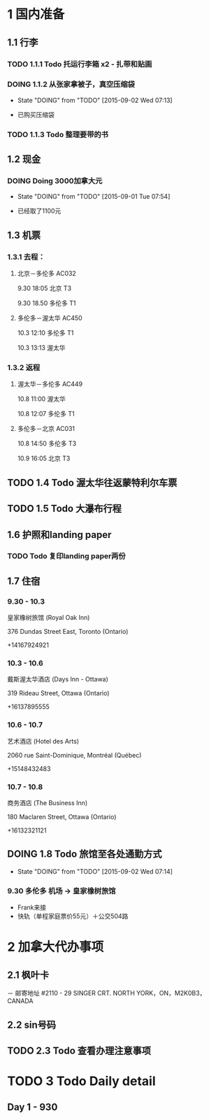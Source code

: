 * 1 国内准备
** 1.1 行李
*** TODO 1.1.1 Todo 托运行李箱 x2 - 扎带和贴画
*** DOING 1.1.2 从张家拿被子，真空压缩袋
    - State "DOING"      from "TODO"       [2015-09-02 Wed 07:13]
- 已购买压缩袋
*** TODO 1.1.3 Todo 整理要带的书
** 1.2 现金
*** DOING Doing 3000加拿大元
    - State "DOING"      from "TODO"       [2015-09-01 Tue 07:54]
- 已经取了1100元
** 1.3 机票
*** 1.3.1 去程：
**** 北京－多伦多 AC032 
9.30 18:05 北京 T3

9.30 18.50 多伦多 T1
**** 多伦多－渥太华 AC450
10.3 12:10 多伦多 T1

10.3 13:13 渥太华
*** 1.3.2 返程
**** 渥太华－多伦多 AC449
10.8 11:00 渥太华

10.8 12:07 多伦多 T1
**** 多伦多－北京 AC031
10.8 14:50 多伦多 T3

10.9 16:05 北京 T3
** TODO 1.4 Todo 渥太华往返蒙特利尔车票
** TODO 1.5 Todo 大瀑布行程
** 1.6 护照和landing paper
*** TODO Todo 复印landing paper两份
** 1.7 住宿
*** 9.30 - 10.3
皇家橡树旅馆 (Royal Oak Inn)

376 Dundas Street East, Toronto (Ontario)

+14167924921
*** 10.3 - 10.6
戴斯渥太华酒店 (Days Inn - Ottawa)

319 Rideau Street, Ottawa (Ontario)

+16137895555
*** 10.6 - 10.7
艺术酒店 (Hotel des Arts)

2060 rue Saint-Dominique, Montréal (Québec)

+15148432483
*** 10.7 - 10.8
商务酒店 (The Business Inn)

180 Maclaren Street, Ottawa (Ontario)

+16132321121
** DOING 1.8 Todo 旅馆至各处通勤方式
   - State "DOING"      from "TODO"       [2015-09-02 Wed 07:14]
*** 9.30 多伦多 机场 -> 皇家橡树旅馆
- Frank来接
- 快轨（单程家庭票价55元）＋公交504路

* 2 加拿大代办事项
** 2.1 枫叶卡
－ 邮寄地址
#2110 - 29 SINGER CRT. NORTH YORK，ON，M2K0B3，CANADA
** 2.2 sin号码
** TODO 2.3 Todo 查看办理注意事项
* TODO 3 Todo Daily detail
** Day 1 - 930


